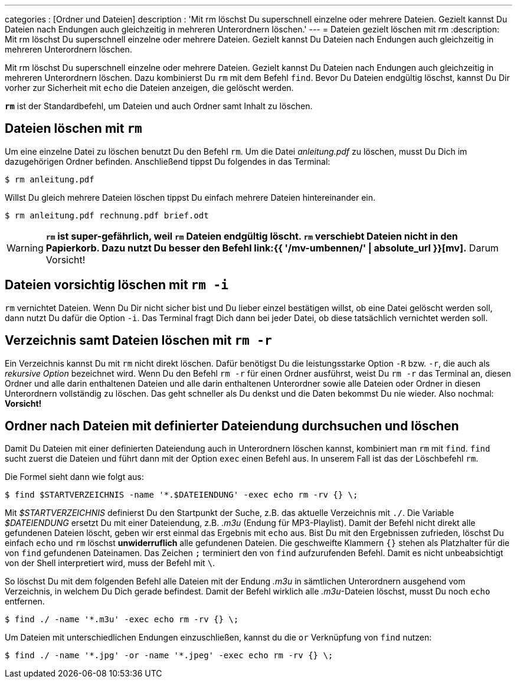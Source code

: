 ---
categories          : [Ordner und Dateien]
description         : 'Mit rm löschst Du superschnell einzelne oder mehrere Dateien. Gezielt kannst Du Dateien nach Endungen auch gleichzeitig in mehreren Unterordnern löschen.'
---
= Dateien gezielt löschen mit rm
:description: Mit rm löschst Du superschnell einzelne oder mehrere Dateien. Gezielt kannst Du Dateien nach Endungen auch gleichzeitig in mehreren Unterordnern löschen.

[.lead]
Mit rm löschst Du superschnell einzelne oder mehrere Dateien. Gezielt kannst Du Dateien nach Endungen auch gleichzeitig in mehreren Unterordnern löschen. Dazu kombinierst Du `rm` mit dem Befehl `find`. Bevor Du Dateien endgültig löschst, kannst Du Dir vorher zur Sicherheit mit `echo` die Dateien anzeigen, die gelöscht werden.

toc::[]



*`rm`* ist der Standardbefehl, um Dateien und auch Ordner samt Inhalt zu löschen.

== Dateien löschen mit `rm`

Um eine einzelne Datei zu löschen benutzt Du den Befehl `rm`. Um die Datei _anleitung.pdf_ zu löschen, musst Du Dich im dazugehörigen Ordner befinden. Anschließend tippst Du folgendes in das Terminal:

-----
$ rm anleitung.pdf
-----

Willst Du gleich mehrere Dateien löschen tippst Du einfach mehrere Dateien hintereinander ein.

-----
$ rm anleitung.pdf rechnung.pdf brief.odt
-----

[WARNING]
*`rm` ist super-gefährlich, weil `rm` Dateien endgültig löscht. `rm` verschiebt Dateien nicht in den Papierkorb. Dazu nutzt Du besser den Befehl link:{{ '/mv-umbennen/' | absolute_url }}[mv].* Darum Vorsicht!

== Dateien vorsichtig löschen mit `rm -i`

`rm` vernichtet Dateien. Wenn Du Dir nicht sicher bist und Du lieber einzel bestätigen willst, ob eine Datei gelöscht werden soll, dann nutzt Du dafür die Option `-i`. Das Terminal fragt Dich dann bei jeder Datei, ob diese tatsächlich vernichtet werden soll.

== Verzeichnis samt Dateien löschen mit `rm -r`

Ein Verzeichnis kannst Du mit `rm` nicht direkt löschen. Dafür benötigst Du die leistungsstarke Option `-R` bzw. `-r`, die auch als _rekursive Option_ bezeichnet wird. Wenn Du den Befehl `rm -r` für einen Ordner ausführst, weist Du `rm -r` das Terminal an, diesen Ordner und alle darin enthaltenen Dateien und alle darin enthaltenen Unterordner sowie alle Dateien oder Ordner in diesen Unterordnern vollständig zu löschen. Das geht schneller als Du denkst und die Daten bekommst Du nie wieder. Also nochmal: *Vorsicht!*

== Ordner nach Dateien mit definierter Dateiendung durchsuchen und löschen

Damit Du Dateien mit einer definierten Dateiendung auch in Unterordnern löschen kannst, kombiniert man `rm` mit `find`. `find` sucht zuerst die Dateien und führt dann mit der Option `exec` einen Befehl aus. In unserem Fall ist das der Löschbefehl `rm`.

Die Formel sieht dann wie folgt aus:

-----
$ find $STARTVERZEICHNIS -name '*.$DATEIENDUNG' -exec echo rm -rv {} \;
-----

Mit _$STARTVERZEICHNIS_ definierst Du den Startpunkt der Suche, z.B. das aktuelle Verzeichnis mit `./`. Die Variable _$DATEIENDUNG_ ersetzt Du mit einer Dateiendung, z.B. _.m3u_ (Endung für MP3-Playlist). Damit der Befehl nicht direkt alle gefundenen Dateien löscht, geben wir erst einmal das Ergebnis mit `echo` aus. Bist Du mit den Ergebnissen zufrieden, löschst Du einfach `echo` und `rm` löschst *unwiderruflich* alle gefundenen Dateien. Die geschweifte Klammern `{}` stehen als Platzhalter für die von `find` gefundenen Dateinamen. Das Zeichen `;` terminiert den von `find` aufzurufenden Befehl. Damit es nicht unbeabsichtigt von der Shell interpretiert wird, muss der Befehl mit `\`.

So löschst Du mit dem folgenden Befehl alle Dateien mit der Endung _.m3u_ in sämtlichen Unterordnern ausgehend vom Verzeichnis, in welchem Du Dich gerade befindest. Damit der Befehl wirklich alle _.m3u_-Dateien löschst, musst Du noch `echo` entfernen.

-----
$ find ./ -name '*.m3u' -exec echo rm -rv {} \;
-----

Um Dateien mit unterschiedlichen Endungen einzuschließen, kannst du die `or` Verknüpfung von `find` nutzen:

-----
$ find ./ -name '*.jpg' -or -name '*.jpeg' -exec echo rm -rv {} \;
-----

